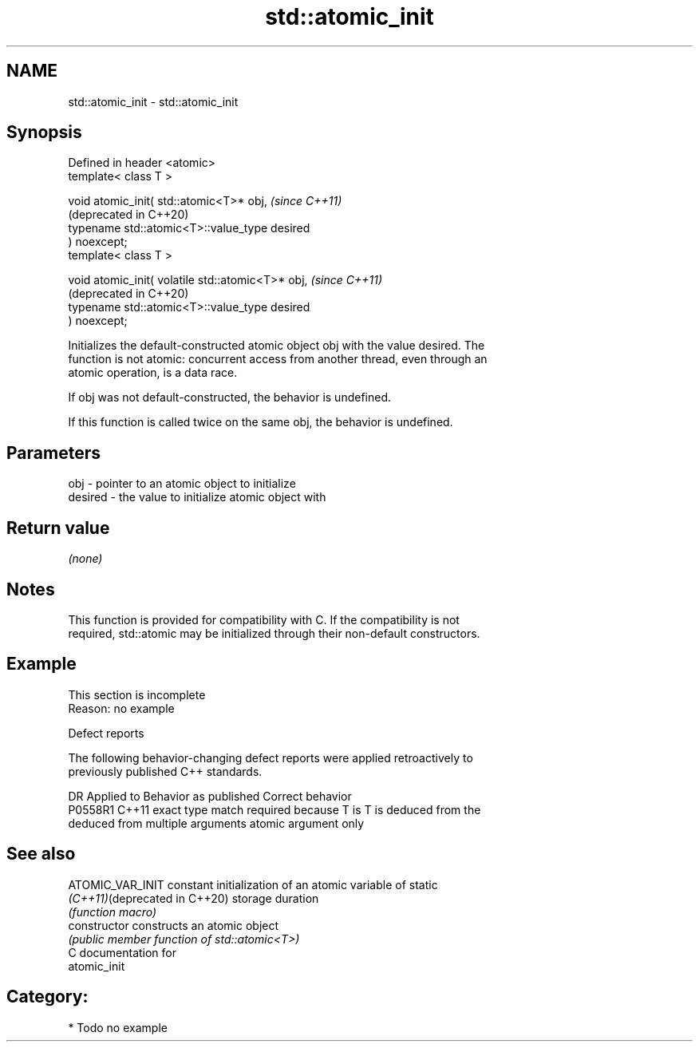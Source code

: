 .TH std::atomic_init 3 "2021.11.17" "http://cppreference.com" "C++ Standard Libary"
.SH NAME
std::atomic_init \- std::atomic_init

.SH Synopsis
   Defined in header <atomic>
   template< class T >

   void atomic_init( std::atomic<T>* obj,                         \fI(since C++11)\fP
                                                                  (deprecated in C++20)
                     typename std::atomic<T>::value_type desired
   ) noexcept;
   template< class T >

   void atomic_init( volatile std::atomic<T>* obj,                \fI(since C++11)\fP
                                                                  (deprecated in C++20)
                     typename std::atomic<T>::value_type desired
   ) noexcept;

   Initializes the default-constructed atomic object obj with the value desired. The
   function is not atomic: concurrent access from another thread, even through an
   atomic operation, is a data race.

   If obj was not default-constructed, the behavior is undefined.

   If this function is called twice on the same obj, the behavior is undefined.

.SH Parameters

   obj     - pointer to an atomic object to initialize
   desired - the value to initialize atomic object with

.SH Return value

   \fI(none)\fP

.SH Notes

   This function is provided for compatibility with C. If the compatibility is not
   required, std::atomic may be initialized through their non-default constructors.

.SH Example

    This section is incomplete
    Reason: no example

   Defect reports

   The following behavior-changing defect reports were applied retroactively to
   previously published C++ standards.

     DR    Applied to            Behavior as published              Correct behavior
   P0558R1 C++11      exact type match required because T is      T is deduced from the
                      deduced from multiple arguments             atomic argument only

.SH See also

   ATOMIC_VAR_INIT              constant initialization of an atomic variable of static
   \fI(C++11)\fP(deprecated in C++20) storage duration
                                \fI(function macro)\fP
   constructor                  constructs an atomic object
                                \fI(public member function of std::atomic<T>)\fP
   C documentation for
   atomic_init

.SH Category:

     * Todo no example
